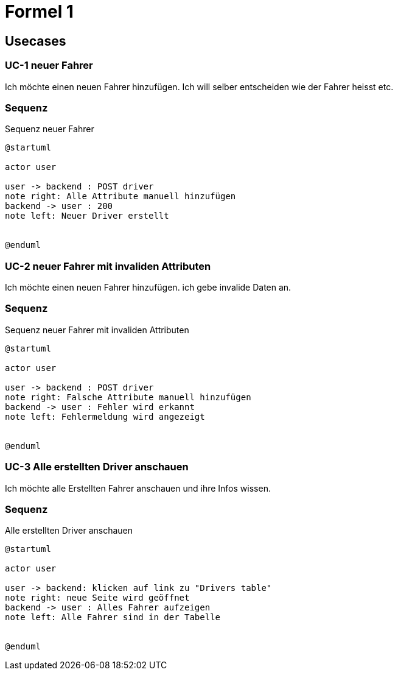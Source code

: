 = Formel 1

== Usecases

=== UC-1 neuer Fahrer

Ich möchte einen neuen Fahrer hinzufügen.
Ich will selber entscheiden wie der Fahrer heisst etc.

=== Sequenz

.Sequenz neuer Fahrer
[plantuml]
----
@startuml

actor user

user -> backend : POST driver
note right: Alle Attribute manuell hinzufügen
backend -> user : 200
note left: Neuer Driver erstellt


@enduml
----

=== UC-2 neuer Fahrer mit invaliden Attributen

Ich möchte einen neuen Fahrer hinzufügen.
ich gebe invalide Daten an.

=== Sequenz

.Sequenz neuer Fahrer mit invaliden Attributen
[plantuml]
----
@startuml

actor user

user -> backend : POST driver
note right: Falsche Attribute manuell hinzufügen
backend -> user : Fehler wird erkannt
note left: Fehlermeldung wird angezeigt


@enduml
----

=== UC-3 Alle erstellten Driver anschauen

Ich möchte alle Erstellten Fahrer anschauen und ihre Infos wissen.

=== Sequenz

.Alle erstellten Driver anschauen
[plantuml]
----
@startuml

actor user

user -> backend: klicken auf link zu "Drivers table"
note right: neue Seite wird geöffnet
backend -> user : Alles Fahrer aufzeigen
note left: Alle Fahrer sind in der Tabelle


@enduml
----
